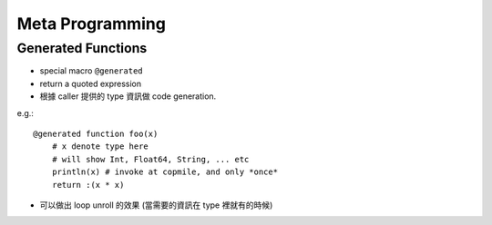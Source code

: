 Meta Programming
===============================================================================

.. highlight:: julia


Generated Functions
----------------------------------------------------------------------

- special macro ``@generated``

- return a quoted expression

- 根據 caller 提供的 type 資訊做 code generation.

e.g.::

    @generated function foo(x)
        # x denote type here
        # will show Int, Float64, String, ... etc
        println(x) # invoke at copmile, and only *once*
        return :(x * x)


- 可以做出 loop unroll 的效果
  (當需要的資訊在 type 裡就有的時候)
